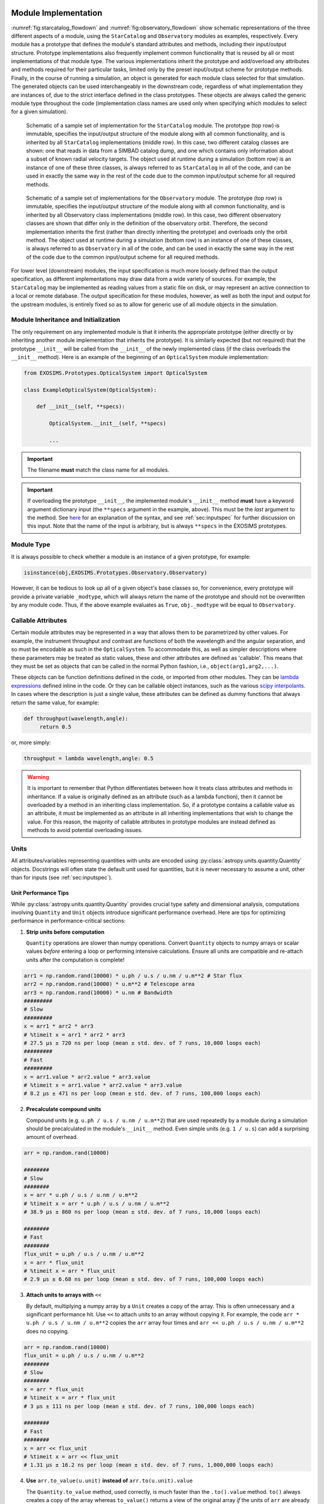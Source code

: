 .. _exosimsmods:

Module Implementation
========================
:numref:`fig:starcatalog_flowdown` and :numref:`fig:observatory_flowdown` show schematic representations of the
three different aspects of a module, using the ``StarCatalog`` and
``Observatory`` modules as examples, respectively. Every module has a
prototype that defines the module's standard attributes and methods, including their input/output structure. 
Prototype implementations also frequently implement common functionality that is reused by all or most
implementations of that module type. The various implementations inherit the prototype and
add/overload any attributes and methods required for their particular
tasks, limited only by the preset input/output scheme for prototype methods. Finally, in the
course of running a simulation, an object is generated for each module
class selected for that simulation. The generated objects can be used interchangeably in the downstream code, regardless of what
implementation they are instances of, due to the strict interface
defined in the class prototypes. These objects are always called the generic module type throughout the code (implementation class
names are used only when specifying which modules to select for a given simulation). 

.. _fig:starcatalog_flowdown:
.. figure:: starcatalog_flowdown.png
   :width: 100.0%
   :alt: StarCatalog module flowdown

   Schematic of a sample set of implementation for the ``StarCatalog`` module. The prototype (top row) is immutable, specifies the input/output structure of the module along with all common functionality, and is inherited by all ``StarCatalog`` implementations (middle row). In this case, two different catalog classes are shown: one that reads in data from a SIMBAD catalog dump, and one which contains only information about a subset of known radial velocity targets. The object used at runtime during a simulation (bottom row) is an instance of one of these three classes, is always referred to as ``StarCatalog`` in all of the code, and can be used in exactly the same way in the rest of the code due to the common input/output scheme for all required methods.

.. _fig:observatory_flowdown:
.. figure:: observatory_flowdown.png
   :width: 100.0%
   :alt: Observatory module flowdown

   Schematic of a sample set of implementations for the ``Observatory`` module. The prototype (top row) is immutable, specifies the input/output structure of the module along with all common functionality, and is inherited by all Observatory class implementations (middle row). In this case, two different observatory classes are shown that differ only in the definition of the observatory orbit. Therefore, the second implementation inherits the first (rather than directly inheriting the prototype) and overloads only the orbit method. The object used at runtime during a simulation (bottom row) is an instance of one of these classes, is always referred to as ``Observatory`` in all of the code, and can be used in exactly the same way in the rest of the code due to the common input/output scheme for all required methods.


For lower level (downstream) modules, the input specification is much
more loosely defined than the output specification, as different
implementations may draw data from a wide variety of sources. For
example, the ``StarCatalog`` may be implemented as reading values from a
static file on disk, or may represent an active connection to a local or
remote database. The output specification for these modules, however, as
well as both the input and output for the upstream modules, is entirely
fixed so as to allow for generic use of all module objects in the
simulation.

.. _modinit:

Module Inheritance and Initialization
---------------------------------------

The only requirement on any implemented module is that it
inherits the appropriate prototype (either directly or by inheriting another module implementation
that inherits the prototype).  It is similarly
expected (but not required) that the prototype ``__init__`` will be called from the
``__init__`` of the newly implemented class  (if the class overloads the ``__init__`` method). 
Here is an example of the beginning of an ``OpticalSystem`` module implementation:

.. code-block:: python

   from EXOSIMS.Prototypes.OpticalSystem import OpticalSystem

   class ExampleOpticalSystem(OpticalSystem):

       def __init__(self, **specs):

           OpticalSystem.__init__(self, **specs)

           ...

.. important::
    The filename **must** match the class name for all modules.

.. important::
    If overloading the prototype ``__init__``, the implemented module's ``__init__`` method **must** have a keyword argument dictionary input (the ``**specs`` argument in the example, above).  This must be the *last* argument to the method.  See `here <https://docs.python.org/3/tutorial/controlflow.html#keyword-arguments>`__ for an explanation of the syntax, and see :ref:`sec:inputspec` for further discussion on this input.  Note that the name of the input is arbitrary, but is always ``**specs`` in the EXOSIMS prototypes.

Module Type
----------------

It is always possible to check whether a module is an instance of a
given prototype, for example:

.. code-block:: python

   isinstance(obj,EXOSIMS.Prototypes.Observatory.Observatory)

However, it can be tedious to look up all of a given object's base
classes so, for convenience, every prototype will provide a private
variable ``_modtype``, which will always return the name of the
prototype and should not be overwritten by any module code. Thus, if the
above example evaluates as ``True``, ``obj._modtype`` will be equal to
``Observatory``.

Callable Attributes
-----------------------

Certain module attributes may be represented in a way that allows them
to be parametrized by other values. For example, the instrument
throughput and contrast are functions of both the wavelength and the
angular separation, and so must be encodable as such in the ``OpticalSystem``. 
To accommodate this, as well as simpler descriptions
where these parameters may be treated as static values, these and other
attributes are defined as 'callable'. This means that they must be set
as objects that can be called in the normal Python fashion, i.e.,
``object(arg1,arg2,...)``.

These objects can be function definitions defined in the code, or
imported from other modules. They can be `lambda
expressions <https://docs.python.org/3/reference/expressions.html#lambda>`__
defined inline in the code. Or they can be callable object instances,
such as the various `scipy
interpolants <http://docs.scipy.org/doc/scipy/reference/interpolate.html>`__.
In cases where the description is just a single value, these attributes
can be defined as dummy functions that always return the same value, for
example:

.. code-block:: python

   def throughput(wavelength,angle):
        return 0.5

or, more simply:

.. code-block:: python

   throughput = lambda wavelength,angle: 0.5

.. warning::
    It is important to remember that Python differentiates between how it treats class
    attributes and methods in inheritance. If a value is originally defined
    as an attribute (such as a lambda function), then it cannot be
    overloaded by a method in an inheriting class implementation. So, if a
    prototype contains a callable value as an attribute, it must be
    implemented as an attribute in all inheriting implementations that wish
    to change the value. For this reason, the majority of callable
    attributes in prototype modules are instead defined as methods to avoid
    potential overloading issues.

Units
----------

All attributes/variables representing quantities with units are encoded using :py:class:`astropy.units.quantity.Quantity` objects. Docstrings will often state the default unit used for quantities, but it is never necessary to assume a unit, other than for inputs (see :ref:`sec:inputspec`).

Unit Performance Tips
~~~~~~~~~~~~~~~~

While :py:class:`astropy.units.quantity.Quantity` provides crucial type safety
and dimensional analysis, computations involving ``Quantity`` and ``Unit``
objects introduce significant performance overhead. Here are tips for
optimizing performance in performance-critical sections:

1.  **Strip units before computation**

    ``Quantity`` operations are slower than numpy operations. Convert ``Quantity``
    objects to numpy arrays or scalar values *before* entering a loop or
    performing intensive calculations. Ensure all units are compatible and
    re-attach units after the computation is complete!

.. code-block:: python

    arr1 = np.random.rand(10000) * u.ph / u.s / u.nm / u.m**2 # Star flux
    arr2 = np.random.rand(10000) * u.m**2 # Telescope area
    arr3 = np.random.rand(10000) * u.nm # Bandwidth
    #########
    # Slow
    #########
    x = arr1 * arr2 * arr3
    # %timeit x = arr1 * arr2 * arr3
    # 27.5 μs ± 720 ns per loop (mean ± std. dev. of 7 runs, 10,000 loops each)
    #########
    # Fast
    #########
    x = arr1.value * arr2.value * arr3.value
    # %timeit x = arr1.value * arr2.value * arr3.value
    # 8.2 μs ± 471 ns per loop (mean ± std. dev. of 7 runs, 100,000 loops each)

2.  **Precalculate compound units** 

    Compound units (e.g. ``u.ph / u.s / u.nm / u.m**2``) that are used
    repeatedly by a module during a simulation should be precalculated in the
    module's ``__init__`` method. Even simple units (e.g. ``1 / u.s``) can add
    a surprising amount of overhead.

.. code-block:: python

    arr = np.random.rand(10000)

    ########
    # Slow
    ########
    x = arr * u.ph / u.s / u.nm / u.m**2
    # %timeit x = arr * u.ph / u.s / u.nm / u.m**2
    # 38.9 μs ± 860 ns per loop (mean ± std. dev. of 7 runs, 10,000 loops each)

    ########
    # Fast
    ########
    flux_unit = u.ph / u.s / u.nm / u.m**2
    x = arr * flux_unit
    # %timeit x = arr * flux_unit
    # 2.9 μs ± 6.68 ns per loop (mean ± std. dev. of 7 runs, 100,000 loops each)
        
3.  **Attach units to arrays with** ``<<``

    By default, multiplying a numpy array by a ``Unit`` creates a copy of the
    array. This is often unnecessary and a significant performance hit. Use
    ``<<`` to attach units to an array without copying it. For example, the
    code ``arr * u.ph / u.s / u.nm / u.m**2`` copies the ``arr`` array four
    times and ``arr << u.ph / u.s / u.nm / u.m**2`` does no copying.

.. code-block:: python

    arr = np.random.rand(10000)
    flux_unit = u.ph / u.s / u.nm / u.m**2
    ########
    # Slow
    ########
    x = arr * flux_unit
    # %timeit x = arr * flux_unit
    # 3 μs ± 111 ns per loop (mean ± std. dev. of 7 runs, 100,000 loops each)

    ########
    # Fast
    ########
    x = arr << flux_unit
    # %timeit x = arr << flux_unit
    # 1.31 μs ± 16.2 ns per loop (mean ± std. dev. of 7 runs, 1,000,000 loops each)

4.  **Use** ``arr.to_value(u.unit)`` **instead of** ``arr.to(u.unit).value``

    The ``Quantity.to_value`` method, used correctly, is much faster than the
    ``.to().value`` method. ``to()`` always creates a copy of the array whereas
    ``to_value()`` returns a view of the original array *if* the units of
    ``arr`` are already correct. In EXOSIMS we almost always know what the
    units of a quantity will be, so ``to_value()`` provides a lot of
    flexibility.

.. code-block:: python

    flux_unit = u.ph / u.s / u.nm / u.m**2
    arr_flux = np.random.rand(10000) << flux_unit

    ########
    # Slow
    ########
    x = arr_flux.to(flux_unit).value
    # %timeit x = arr_flux.to(flux_unit).value
    # 3.61 μs ± 189 ns per loop (mean ± std. dev. of 7 runs, 100,000 loops each)

    ########
    # Fast
    ########
    x = arr_flux.to_value(flux_unit)
    # %timeit x = arr_flux.to_value(flux_unit)
    # 285 ns ± 5.99 ns per loop (mean ± std. dev. of 7 runs, 1,000,000 loops each)

5.  **When specifying units, use the units directly instead of strings**

    Astropy allows you do ``arr.to_value("m/s")`` but this is slower than
    ``arr.to_value(u.m/u.s)`` because astropy has to parse the string. This
    becomes especially problematic for compound units where you also lose the
    option of pre-calculating the unit.

.. code-block:: python

    arr = np.random.rand(10000) << u.m / u.s

    #########
    # Slow
    #########
    x = arr.to_value("m/s")
    # %timeit x = arr.to_value("m/s")
    # 18.3 μs ± 314 ns per loop (mean ± std. dev. of 7 runs, 100,000 loops each)

    #########
    # Fast
    #########
    x = arr.to_value(u.m/u.s)
    # %timeit x = arr.to_value(u.m/u.s)
    # 4.06 μs ± 44.2 ns per loop (mean ± std. dev. of 7 runs, 100,000 loops each)

The standard pattern for performance-critical sections is roughly:

1. Precalculate compound units
2. At the start of a function/method convert the inputs to the right units with ``to_value()``
3. Reattach units at the end of the function/method with ``<<``

Here's a simple count rate calculation before and after optimization:

.. code-block:: python

   import astropy.units as u
   import numpy as np

   # Create arrays for count rate calculations
   F_s = np.random.rand(10000) << u.ph / u.s / u.nm / u.m**2 # Star flux
   A = 25 * u.m**2 # Telescope area
   BW = 100 * u.nm # Bandwidth

    def base_calculation(F_s, A, BW):
        return (F_s * A * BW).to(u.ph / u.s)

    # Precalculate compound units
    count_rate_unit = u.ph / u.s
    flux_unit = u.ph / u.s / u.nm / u.m**2
    m2 = u.m**2
    def optimized_calculation(F_s, A, BW):
        # Convert inputs to the right units
        _F_s = F_s.to_value(flux_unit)
        _A = A.to_value(m2)
        _BW = BW.to_value(u.nm)
        # Multiply and attach units inplace
        return _F_s * _A * _BW << count_rate_unit                

   #########
   # Slow
   #########
   x = base_calculation(F_s, A, BW)
   # %timeit x = base_calculation(F_s, A, BW)
   # 42.3 μs ± 1.73 μs per loop (mean ± std. dev. of 7 runs, 10,000 loops each)

   #########
   # Fast
   #########
   x = optimized_calculation(F_s, A, BW)
   # %timeit x = optimized_calculation(F_s, A, BW)
   # 11.4 μs ± 282 ns per loop (mean ± std. dev. of 7 runs, 100,000 loops each)

Coding Conventions
----------------------

EXOSIMS *attempts* to follow standard Python coding conventions (`PEP-8 <https://peps.python.org/pep-0008/>`__, etc.)
and it is required that all new code be `blackened <https://black.readthedocs.io/>`__. Descriptive variable and module names are strongly encouraged. Documentation of existing modules follows the `Google docstring style <https://sphinxcontrib-napoleon.readthedocs.io/en/latest/example_google.html>`__, although the `NumPy style <https://numpydoc.readthedocs.io/en/latest/format.html>`__ is acceptable for new contributions. For more details, see :ref:`docstrings`.  

The existing codebase (as it was written by many different contributors) contains a wide variety of naming conventions and naming styles, including lots of CamelCase and mixedCase names.  The project PI thinks these look pretty and is firmly unapologetic on this point.

.. _icd:

Interface Specification
========================

The docstrings for the prototypes (see :ref:`sec:framework`) are the interface control documentation (ICD) for ``EXOSIMS``. 

.. warning::

    Module implementations overloading a prototype method may **not** modify the calling syntax to the method.  Doing so will almost invariably cause the new module to not function properly within the broader framework and will almost certainly cause unit tests to fail for that implementation.

New implementations must adhere to the interface specification, and should seek to overload as few methods as possible to produce the desired results. Any change in the method declaration in any prototype is considered interface breaking and will result in a software version bump.

